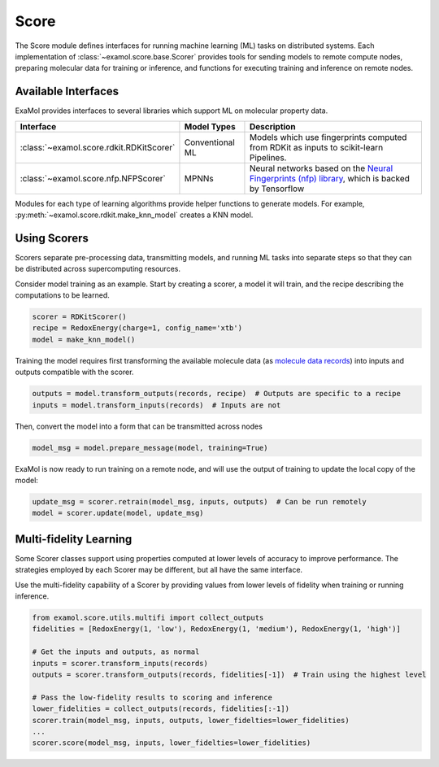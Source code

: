 Score
=====

The Score module defines interfaces for running machine learning (ML) tasks on distributed systems.
Each implementation of :class:`~examol.score.base.Scorer` provides tools for sending models to
remote compute nodes,
preparing molecular data for training or inference,
and functions for executing training and inference on remote nodes.

Available Interfaces
--------------------

ExaMol provides interfaces to several libraries which support ML on molecular property data.

.. list-table::
    :header-rows: 1

    * - Interface
      - Model Types
      - Description
    * - :class:`~examol.score.rdkit.RDKitScorer`
      - Conventional ML
      - Models which use fingerprints computed from RDKit as inputs to scikit-learn Pipelines.
    * - :class:`~examol.score.nfp.NFPScorer`
      - MPNNs
      - Neural networks based on the `Neural Fingerprints (nfp) library <https://github.com/NREL/nfp>`_,
        which is backed by Tensorflow

Modules for each type of learning algorithms provide helper functions to generate models.
For example, :py:meth:`~examol.score.rdkit.make_knn_model` creates a KNN model.

Using Scorers
-------------

Scorers separate pre-processing data, transmitting models, and running ML tasks into separate steps
so that they can be distributed across supercomputing resources.

Consider model training as an example.
Start by creating a scorer, a model it will train, and the recipe describing the computations to be learned.

.. code-block:: python

    scorer = RDKitScorer()
    recipe = RedoxEnergy(charge=1, config_name='xtb')
    model = make_knn_model()

Training the model requires first transforming the available molecule data
(as `molecule data records <store.html#data-models>`_)
into inputs and outputs compatible with the scorer.

.. code-block:: python

    outputs = model.transform_outputs(records, recipe)  # Outputs are specific to a recipe
    inputs = model.transform_inputs(records)  # Inputs are not

Then, convert the model into a form that can be transmitted across nodes

.. code-block:: python

    model_msg = model.prepare_message(model, training=True)

ExaMol is now ready to run training on a remote node, and will use the output of training to update the local
copy of the model:

.. code-block:: python

    update_msg = scorer.retrain(model_msg, inputs, outputs)  # Can be run remotely
    model = scorer.update(model, update_msg)

Multi-fidelity Learning
-----------------------

Some Scorer classes support using properties computed at lower levels of accuracy
to improve performance.
The strategies employed by each Scorer may be different, but all have the same interface.

Use the multi-fidelity capability of a Scorer by providing
values from lower levels of fidelity when training or running inference.

.. code-block:: python

    from examol.score.utils.multifi import collect_outputs
    fidelities = [RedoxEnergy(1, 'low'), RedoxEnergy(1, 'medium'), RedoxEnergy(1, 'high')]

    # Get the inputs and outputs, as normal
    inputs = scorer.transform_inputs(records)
    outputs = scorer.transform_outputs(records, fidelities[-1])  # Train using the highest level

    # Pass the low-fidelity results to scoring and inference
    lower_fidelities = collect_outputs(records, fidelities[:-1])
    scorer.train(model_msg, inputs, outputs, lower_fidelties=lower_fidelities)
    ...
    scorer.score(model_msg, inputs, lower_fidelties=lower_fidelities)
